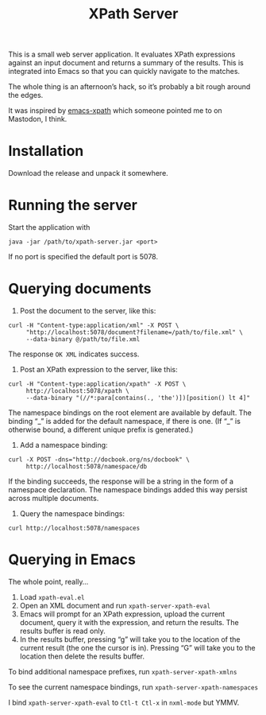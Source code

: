 #+TITLE: XPath Server

This is a small web server application. It evaluates XPath expressions against
an input document and returns a summary of the results. This is integrated into
Emacs so that you can quickly navigate to the matches.

The whole thing is an afternoon’s hack, so it’s probably a bit rough around the
edges.

It was inspired by [[https://github.com/BMarkmann/emacs-xpath][emacs-xpath]] which someone pointed me to on Mastodon, I think.

* Installation
:PROPERTIES:
:CUSTOM_ID: h-B08CC81D-F852-4EA2-8B48-DB7BAE815207
:END:

Download the release and unpack it somewhere.

* Running the server
:PROPERTIES:
:CUSTOM_ID: h-A84E0E38-DE46-42CE-8D5C-2863DA8F6815
:END:

Start the application with

#+BEGIN_SRC
java -jar /path/to/xpath-server.jar <port>
#+END_SRC

If no port is specified the default port is 5078.

* Querying documents
:PROPERTIES:
:CUSTOM_ID: h-7AF0DA7A-27DB-4980-A96B-51D1F2257B0B
:END:

1. Post the document to the server, like this:

#+BEGIN_SRC
curl -H "Content-type:application/xml" -X POST \
     "http://localhost:5078/document?filename=/path/to/file.xml" \
     --data-binary @/path/to/file.xml
#+END_SRC

The response ~OK XML~ indicates success.

2. Post an XPath expression to the server, like this:

#+BEGIN_SRC
curl -H "Content-type:application/xpath" -X POST \
     http://localhost:5078/xpath \
     --data-binary "(//*:para[contains(., 'the')])[position() lt 4]"
#+END_SRC

The namespace bindings on the root element are available by default. The binding
“_” is added for the default namespace, if there is one. (If “_” is otherwise bound,
a different unique prefix is generated.)

3. Add a namespace binding:

#+BEGIN_SRC
curl -X POST -dns="http://docbook.org/ns/docbook" \
     http://localhost:5078/namespace/db
#+END_SRC

If the binding succeeds, the response will be a string in the form of a
namespace declaration. The namespace bindings added this way persist across
multiple documents.

4. Query the namespace bindings:

#+BEGIN_SRC
curl http://localhost:5078/namespaces
#+END_SRC

* Querying in Emacs
:PROPERTIES:
:CUSTOM_ID: h-1141B932-3112-4594-9DE1-6FCD4BD5C2E7
:END:

The whole point, really…

1. Load ~xpath-eval.el~
2. Open an XML document and run ~xpath-server-xpath-eval~
3. Emacs will prompt for an XPath expression, upload the current document, query
   it with the expression, and return the results. The results buffer is read only.
4. In the results buffer, pressing “g” will take you to the location of the
   current result (the one the cursor is in). Pressing “G” will take you to the
   location then delete the results buffer.

To bind additional namespace prefixes, run ~xpath-server-xpath-xmlns~

To see the current namespace bindings, run ~xpath-server-xpath-namespaces~

I bind ~xpath-server-xpath-eval~ to ~Ctl-t Ctl-x~ in ~nxml-mode~ but YMMV.
